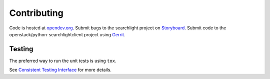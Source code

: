 ============
Contributing
============

Code is hosted at `opendev.org`_. Submit bugs to the searchlight project
on `Storyboard`_. Submit code to the openstack/python-searchlightclient project
using `Gerrit`_.

.. _opendev.org: https://opendev.org/openstack/python-searchlightclient
.. _Storyboard: https://storyboard.openstack.org/#!/project_group/93
.. _Gerrit: https://docs.openstack.org/infra/manual/developers.html#development-workflow

Testing
-------

The preferred way to run the unit tests is using ``tox``.

See `Consistent Testing Interface`_ for more details.

.. _Consistent Testing Interface: https://opendev.org/openstack/governance/tree/reference/project-testing-interface.rst
